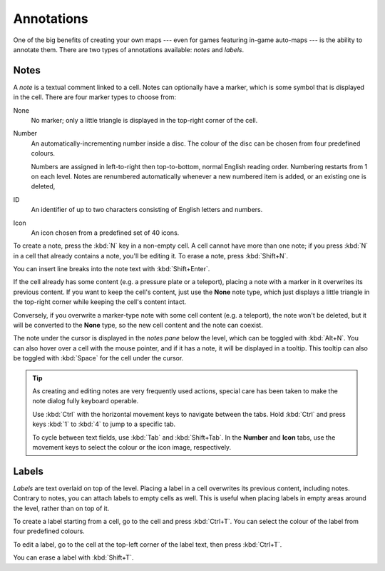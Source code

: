 ***********
Annotations
***********

One of the big benefits of creating your own maps --- even for games featuring
in-game auto-maps --- is the ability to annotate them. There are two types of
annotations available: *notes* and *labels*.


Notes
=====

A *note* is a textual comment linked to a cell. Notes can
optionally have a marker, which is some symbol that is displayed in the cell.
There are four marker types to choose from:

None
    No marker; only a little triangle is displayed in the top-right corner of
    the cell.

Number
    An automatically-incrementing number inside a disc. The colour of the disc
    can be chosen from four predefined colours.

    Numbers are assigned in left-to-right then top-to-bottom, normal English
    reading order. Numbering restarts from 1 on each level. Notes are
    renumbered automatically whenever a new numbered item is added, or an
    existing one is deleted, 

ID
    An identifier of up to two characters consisting of English letters and
    numbers.

Icon
    An icon chosen from a predefined set of 40 icons.

To create a note, press the :kbd:`N` key in a non-empty cell.
A cell cannot have more than one note; if you press :kbd:`N` in a cell
that already contains a note, you'll be editing it. To erase
a note, press :kbd:`Shift+N`.

You can insert line breaks into the note text with :kbd:`Shift+Enter`.

If the cell already has some content (e.g. a pressure plate or a teleport),
placing a note with a marker in it overwrites its previous content. If you
want to keep the cell's content, just use the **None** note type, which just
displays a little triangle in the top-right corner while keeping the cell's
content intact.

Conversely, if you overwrite a marker-type note with some cell content (e.g.
a teleport), the note won't be deleted, but it will be converted to the
**None** type, so the new cell content and the note can coexist.

The note under the cursor is displayed in the *notes pane* below the level,
which can be toggled with :kbd:`Alt+N`. You can also hover over a cell with
the mouse pointer, and if it has a note, it will be displayed in a tooltip.
This tooltip can also be toggled with :kbd:`Space` for the cell under the
cursor.

.. tip::

    As creating and editing notes are very frequently used actions, special
    care has been taken to make the note dialog fully keyboard operable.

    Use :kbd:`Ctrl` with the horizontal movement keys to navigate between the
    tabs. Hold :kbd:`Ctrl` and press keys :kbd:`1` to :kbd:`4` to jump to
    a specific tab.

    To cycle between text fields, use :kbd:`Tab` and :kbd:`Shift+Tab`. In the
    **Number** and **Icon** tabs, use the movement keys to select the colour or
    the icon image, respectively.


.. rst-class:: style6 big

Labels
======

*Labels* are text overlaid on top of the level. Placing a label in a cell
overwrites its previous content, including notes.  Contrary to notes, you can
attach labels to empty cells as well. This is useful when placing labels in
empty areas around the level, rather than on top of it.

To create a label starting from a cell, go to the cell and press
:kbd:`Ctrl+T`. You can select the colour of the label from four predefined
colours. 

To edit a label, go to the cell at the top-left corner of the label text, then
press :kbd:`Ctrl+T`.

You can erase a label with :kbd:`Shift+T`.


